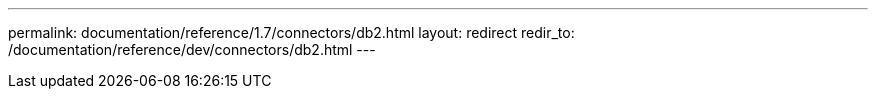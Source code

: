 ---
permalink: documentation/reference/1.7/connectors/db2.html
layout: redirect
redir_to: /documentation/reference/dev/connectors/db2.html
---